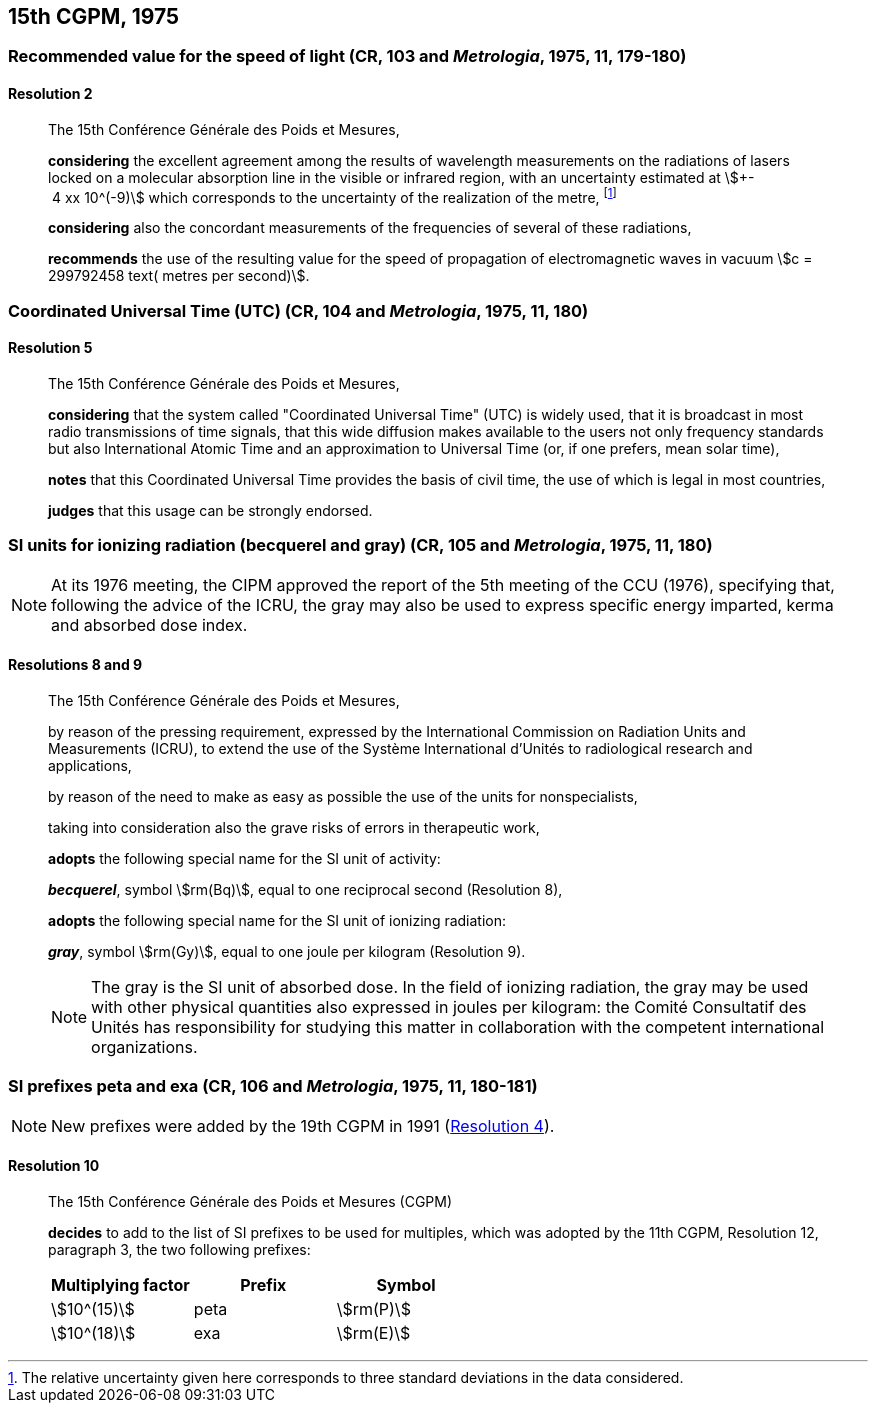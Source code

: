 [[cgpm15th1975]]
== 15th CGPM, 1975

[[cgpm15th1975r2]]
=== Recommended value for the speed of light (CR, 103 and _Metrologia_, 1975, 11, 179-180)

[[cgpm15th1975r2r2]]
==== Resolution 2
____

The 15th Conférence Générale des Poids et Mesures,

*considering* the excellent agreement among the results of wavelength measurements on the radiations of lasers locked on a molecular absorption line in the visible or infrared region, with an uncertainty estimated at stem:[+- 4 xx 10^(-9)] which corresponds to the uncertainty of the realization of the metre, footnote:[The relative uncertainty given here corresponds to three standard deviations in the data considered.]

*considering* also the concordant measurements of the frequencies of several of these radiations,

*recommends* the use of the resulting value for the speed of propagation of electromagnetic waves in vacuum stem:[c = 299792458 text( metres per second)].
____

[[cgpm15th1975r5]]
=== Coordinated Universal Time (UTC) (CR, 104 and _Metrologia_, 1975, 11, 180)

[[cgpm15th1975r5r5]]
==== Resolution 5
____

The 15th Conférence Générale des Poids et Mesures,

*considering* that the system called "Coordinated Universal Time" (UTC) is widely used, that it is broadcast in most radio transmissions of time signals, that this wide diffusion makes available to the users not only frequency standards but also International Atomic Time and an approximation to Universal Time (or, if one prefers, mean solar time),

*notes* that this Coordinated Universal Time provides the basis of civil time, the use of which is legal in most countries,

*judges* that this usage can be strongly endorsed.
____

[[cgpm15th1975r8_9]]
=== SI units for ionizing radiation (becquerel and gray) (CR, 105 and _Metrologia_, 1975, 11, 180)

NOTE: At its 1976 meeting, the CIPM approved the report of the 5th meeting of the CCU (1976), specifying that, following the advice of the ICRU, the gray may also be used to express specific energy imparted, kerma and absorbed dose index.

[[cgpm15th1975r8_9r8_9]]
==== Resolutions 8 and 9
____

The 15th Conférence Générale des Poids et Mesures,

by reason of the pressing requirement, expressed by the International Commission on Radiation Units and Measurements (ICRU), to extend the use of the Système International d'Unités to radiological research and applications,

by reason of the need to make as easy as possible the use of the units for non­specialists,

taking into consideration also the grave risks of errors in therapeutic work,

*adopts* the following special name for the SI unit of activity:

*_becquerel_*, symbol stem:[rm(Bq)], equal to one reciprocal second (Resolution 8),

*adopts* the following special name for the SI unit of ionizing radiation:

*_gray_*, symbol stem:[rm(Gy)], equal to one joule per kilogram (Resolution 9).

NOTE: The gray is the SI unit of absorbed dose. In the field of ionizing radiation, the gray may be used with other physical quantities also expressed in joules per kilogram: the Comité Consultatif des Unités has responsibility for studying this matter in collaboration with the competent international organizations.
____


[[cgpm15th1975r10]]
=== SI prefixes peta and exa (CR, 106 and _Metrologia_, 1975, 11, 180-181)

NOTE: New prefixes were added by the 19th CGPM in 1991 (<<cgpm19th1991r4r4,Resolution 4>>).

[[cgpm15th1975r10r10]]
==== Resolution 10
____

The 15th Conférence Générale des Poids et Mesures (CGPM)

*decides* to add to the list of SI prefixes to be used for multiples, which was adopted by the 11th CGPM, Resolution 12, paragraph 3, the two following prefixes:

[%unnumbered]
[cols="<,<,<"]
|===
| Multiplying factor | Prefix | Symbol

| stem:[10^(15)] | peta | stem:[rm(P)]
| stem:[10^(18)] | exa | stem:[rm(E)]
|===
____
